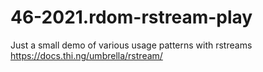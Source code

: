 * 46-2021.rdom-rstream-play
Just a small demo of various usage patterns with rstreams
https://docs.thi.ng/umbrella/rstream/
